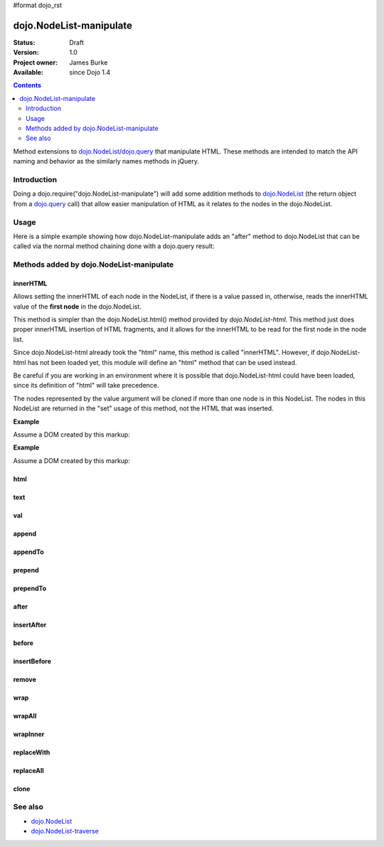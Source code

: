 #format dojo_rst

dojo.NodeList-manipulate
========================

:Status: Draft
:Version: 1.0
:Project owner: James Burke
:Available: since Dojo 1.4

.. contents::
   :depth: 2

Method extensions to `dojo.NodeList <dojo/NodeList>`_/`dojo.query <dojo/query>`_ that manipulate HTML. These methods are intended to match the API naming and behavior as the similarly names methods in jQuery.


============
Introduction
============

Doing a dojo.require("dojo.NodeList-manipulate") will add some addition methods to `dojo.NodeList <dojo/NodeList>`_ (the return object from a `dojo.query <dojo/query>`_ call) that allow easier manipulation of HTML as it relates to the nodes in the dojo.NodeList.


=====
Usage
=====

Here is a simple example showing how dojo.NodeList-manipulate adds an "after" method to dojo.NodeList that can be called via the normal method chaining done with a dojo.query result:

.. code-block :: javascript
 :linenos:

 dojo.require("dojo.NodeList-manipulate");
 
 //Add a span that says Hello World after each div in the DOM
 //by using the "after" method added by dojo.NodeList-manipulate
 dojo.query("div").after("<span>Hello World');


=========================================
Methods added by dojo.NodeList-manipulate
=========================================

innerHTML
--------------------
Allows setting the innerHTML of each node in the NodeList,
if there is a value passed in, otherwise, reads the innerHTML value of the **first node** in the dojo.NodeList.

This method is simpler than the dojo.NodeList.html() method provided by
`dojo.NodeList-html`. This method just does proper innerHTML insertion of HTML fragments,
and it allows for the innerHTML to be read for the first node in the node list.

Since dojo.NodeList-html already took the "html" name, this method is called
"innerHTML". However, if dojo.NodeList-html has not been loaded yet, this
module will define an "html" method that can be used instead.

Be careful if you are working in an environment where it is possible that dojo.NodeList-html could
have been loaded, since its definition of "html" will take precedence.

The nodes represented by the value argument will be cloned if more than one
node is in this NodeList. The nodes in this NodeList are returned in the "set"
usage of this method, not the HTML that was inserted.

**Example**

Assume a DOM created by this markup:

.. code-block :: html
  :linenos:

  <div id="foo"></div>
  <div id="bar"></div>

.. code-block :: javascript
  :linenos:

  dojo.require("dojo.NodeList-manipulate");
  
  //inserts <p>Hello World</p> into both divs:
  dojo.query("div").innerHTML("<p>Hello World</p>");

**Example**

Assume a DOM created by this markup:

.. code-block :: html
  :linenos:

  <div id="foo"><p>Hello Mars</p></div>
  <div id="bar"><p>Hello World</p></div>

.. code-block :: javascript
  :linenos:

  dojo.require("dojo.NodeList-manipulate");
  
  //This code returns "<p>Hello Mars</p>":
  var message = dojo.query("div").innerHTML();


html
--------------------


text
--------------------


val
--------------------


append
--------------------


appendTo
--------------------


prepend
--------------------


prependTo
--------------------


after
--------------------


insertAfter
--------------------


before
--------------------


insertBefore
--------------------


remove
--------------------


wrap
--------------------


wrapAll
--------------------


wrapInner
--------------------


replaceWith
--------------------


replaceAll
--------------------


clone
--------------------



========
See also
========

* `dojo.NodeList <dojo/NodeList>`_
* `dojo.NodeList-traverse <dojo/NodeList-traverse>`_
